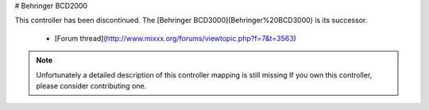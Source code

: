 # Behringer BCD2000

This controller has been discontinued. The [Behringer BCD3000](Behringer%20BCD3000) is its successor.

  - [Forum thread](http://www.mixxx.org/forums/viewtopic.php?f=7&t=3563)

.. note::
   Unfortunately a detailed description of this controller mapping is still missing
   If you own this controller, please consider contributing one.
